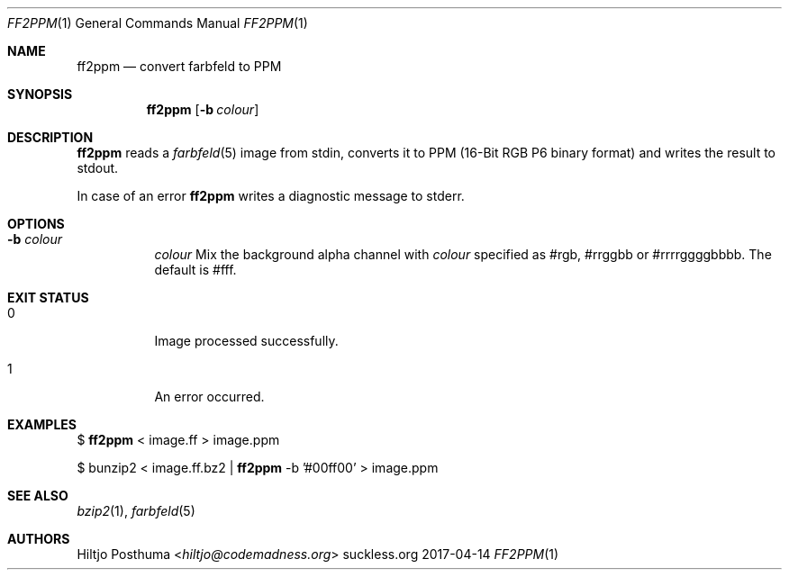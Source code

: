 .Dd 2017-04-14
.Dt FF2PPM 1
.Os suckless.org
.Sh NAME
.Nm ff2ppm
.Nd convert farbfeld to PPM
.Sh SYNOPSIS
.Nm
.Op Fl b Ar colour
.Sh DESCRIPTION
.Nm
reads a
.Xr farbfeld 5
image from stdin, converts it to PPM (16-Bit RGB P6 binary format) and
writes the result to stdout.
.Pp
In case of an error
.Nm
writes a diagnostic message to stderr.
.Sh OPTIONS
.Bl -tag -width Ds
.It Fl b Ar colour
.Ar colour
Mix the background alpha channel with
.Ar colour
specified as #rgb, #rrggbb or #rrrrggggbbbb. The default is #fff.
.El
.Sh EXIT STATUS
.Bl -tag -width Ds
.It 0
Image processed successfully.
.It 1
An error occurred.
.El
.Sh EXAMPLES
$
.Nm
< image.ff > image.ppm
.Pp
$ bunzip2 < image.ff.bz2 |
.Nm
-b '#00ff00' > image.ppm
.Sh SEE ALSO
.Xr bzip2 1 ,
.Xr farbfeld 5
.Sh AUTHORS
.An Hiltjo Posthuma Aq Mt hiltjo@codemadness.org
